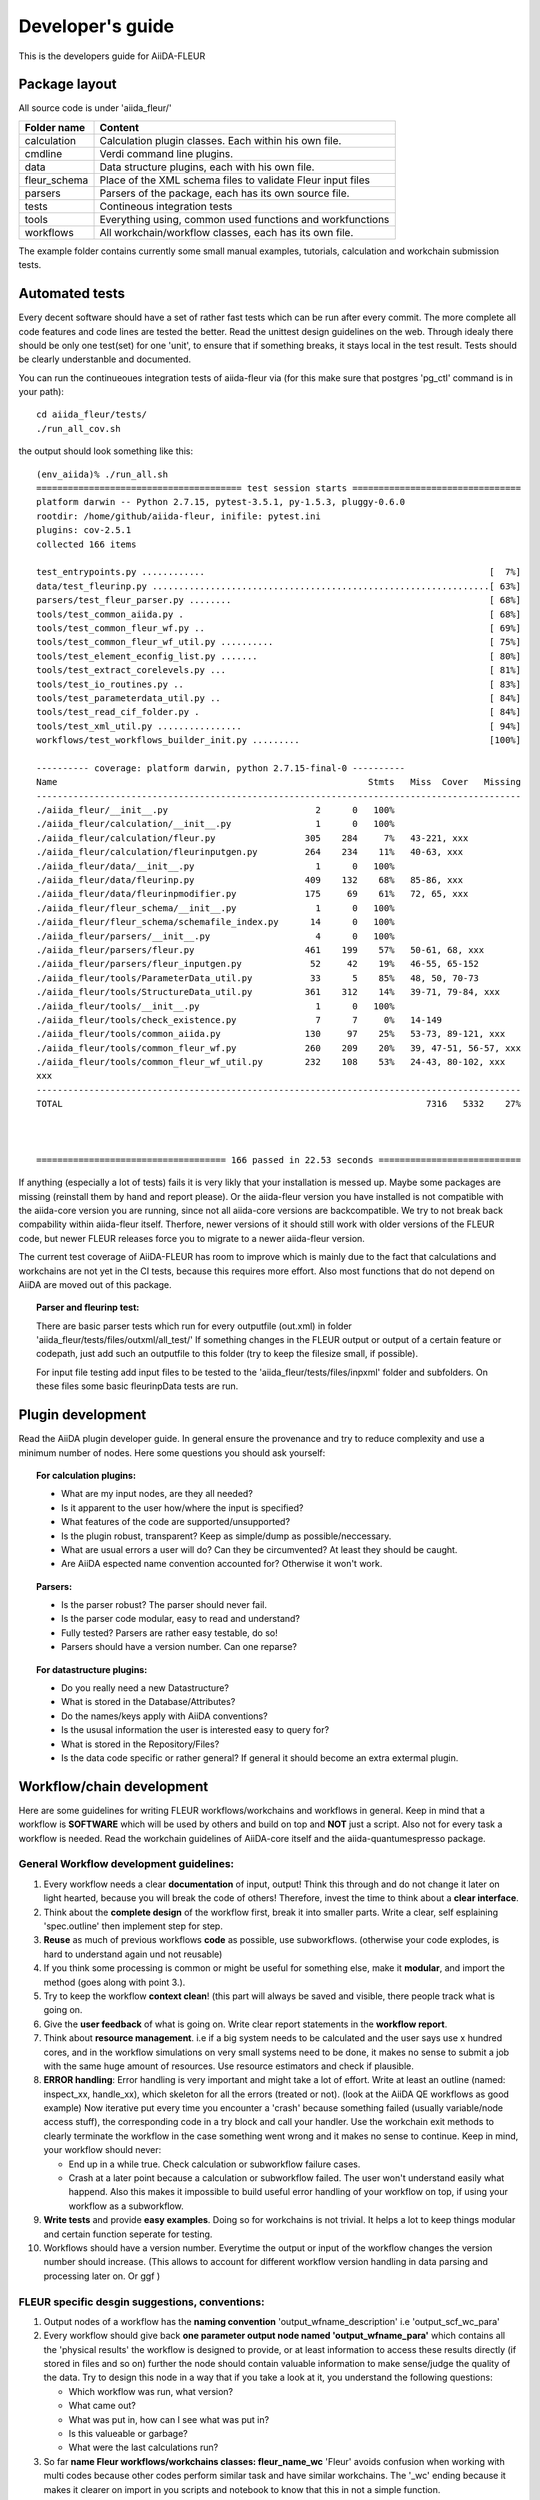 
Developer's guide
=================


This is the developers guide for AiiDA-FLEUR


Package layout
++++++++++++++

All source code is under 'aiida_fleur/'

============  ============================================================
Folder name   Content
============  ============================================================
calculation   Calculation plugin classes. Each within his own file.
cmdline       Verdi command line plugins.
data          Data structure plugins, each with his own file.
fleur_schema  Place of the XML schema files to validate Fleur input files
parsers       Parsers of the package, each has its own source file.
tests         Contineous integration tests
tools         Everything using, common used functions and workfunctions
workflows     All workchain/workflow classes, each has its own file.
============  ============================================================


The example folder contains currently some small manual examples, tutorials, calculation and workchain submission tests.

Automated tests
+++++++++++++++

Every decent software should have a set of rather fast tests which can be run after every commit.
The more complete all code features and code lines are tested the better. Read the unittest design guidelines on the web.
Through idealy there should be only one test(set) for one 'unit', to ensure that 
if something breaks, it stays local in the test result. Tests should be clearly understanble and documented.
 
You can run the continueoues integration tests of aiida-fleur via
(for this make sure that postgres 'pg_ctl' command is in your path)::

  cd aiida_fleur/tests/
  ./run_all_cov.sh


the output should look something like this::

    (env_aiida)% ./run_all.sh 
    ======================================= test session starts ================================
    platform darwin -- Python 2.7.15, pytest-3.5.1, py-1.5.3, pluggy-0.6.0
    rootdir: /home/github/aiida-fleur, inifile: pytest.ini
    plugins: cov-2.5.1
    collected 166 items                                                                                                                                                                                          
    
    test_entrypoints.py ............                                                      [  7%]
    data/test_fleurinp.py ................................................................[ 63%]
    parsers/test_fleur_parser.py ........                                                 [ 68%]
    tools/test_common_aiida.py .                                                          [ 68%]
    tools/test_common_fleur_wf.py ..                                                      [ 69%]
    tools/test_common_fleur_wf_util.py ..........                                         [ 75%]
    tools/test_element_econfig_list.py .......                                            [ 80%]
    tools/test_extract_corelevels.py ...                                                  [ 81%]
    tools/test_io_routines.py ..                                                          [ 83%]
    tools/test_parameterdata_util.py ..                                                   [ 84%]
    tools/test_read_cif_folder.py .                                                       [ 84%]
    tools/test_xml_util.py ................                                               [ 94%]
    workflows/test_workflows_builder_init.py .........                                    [100%]
    
    ---------- coverage: platform darwin, python 2.7.15-final-0 ----------
    Name                                                           Stmts   Miss  Cover   Missing
    --------------------------------------------------------------------------------------------
    ./aiida_fleur/__init__.py                            2      0   100%
    ./aiida_fleur/calculation/__init__.py                1      0   100%
    ./aiida_fleur/calculation/fleur.py                 305    284     7%   43-221, xxx
    ./aiida_fleur/calculation/fleurinputgen.py         264    234    11%   40-63, xxx
    ./aiida_fleur/data/__init__.py                       1      0   100%
    ./aiida_fleur/data/fleurinp.py                     409    132    68%   85-86, xxx
    ./aiida_fleur/data/fleurinpmodifier.py             175     69    61%   72, 65, xxx
    ./aiida_fleur/fleur_schema/__init__.py               1      0   100%
    ./aiida_fleur/fleur_schema/schemafile_index.py      14      0   100%
    ./aiida_fleur/parsers/__init__.py                    4      0   100%
    ./aiida_fleur/parsers/fleur.py                     461    199    57%   50-61, 68, xxx
    ./aiida_fleur/parsers/fleur_inputgen.py             52     42    19%   46-55, 65-152
    ./aiida_fleur/tools/ParameterData_util.py           33      5    85%   48, 50, 70-73
    ./aiida_fleur/tools/StructureData_util.py          361    312    14%   39-71, 79-84, xxx
    ./aiida_fleur/tools/__init__.py                      1      0   100%
    ./aiida_fleur/tools/check_existence.py               7      7     0%   14-149
    ./aiida_fleur/tools/common_aiida.py                130     97    25%   53-73, 89-121, xxx
    ./aiida_fleur/tools/common_fleur_wf.py             260    209    20%   39, 47-51, 56-57, xxx
    ./aiida_fleur/tools/common_fleur_wf_util.py        232    108    53%   24-43, 80-102, xxx
    xxx
    --------------------------------------------------------------------------------------------
    TOTAL                                                                     7316   5332    27%
    

    
    ==================================== 166 passed in 22.53 seconds ===========================


If anything (especially a lot of tests) fails it is very likly that your
installation is messed up. Maybe some packages are missing (reinstall them by hand and report please).
Or the aiida-fleur version you have installed is not compatible with the aiida-core version you are running, 
since not all aiida-core versions are backcompatible. 
We try to not break back compability within aiida-fleur itself.
Therfore, newer versions of it should still work with older versions of the FLEUR code,
but newer FLEUR releases force you to migrate to a newer aiida-fleur version. 

The current test coverage of AiiDA-FLEUR has room to improve which is mainly due to the fact that calculations and workchains are not yet in the CI tests, because this requires more effort.
Also most functions that do not depend on AiiDA are moved out of this package.

.. topic:: Parser and fleurinp test:

    There are basic parser tests which run for every outputfile (out.xml) in folder 'aiida_fleur/tests/files/outxml/all_test/'
    If something changes in the FLEUR output or output of a certain feature or codepath, just add
    such an outputfile to this folder (try to keep the filesize small, if possible).
    
    For input file testing add input files to be tested to the 'aiida_fleur/tests/files/inpxml' folder and subfolders.
    On these files some basic fleurinpData tests are run.
    


Plugin development
++++++++++++++++++

Read the AiiDA plugin developer guide.
In general ensure the provenance and try to reduce complexity and use a minimum number of nodes.
Here some questions you should ask yourself:

.. topic:: For calculation plugins:

    * What are my input nodes, are they all needed? 
    * Is it apparent to the user how/where the input is specified?
    * What features of the code are supported/unsupported?
    * Is the plugin robust, transparent? Keep as simple/dump as possible/neccessary.
    * What are usual errors a user will do? Can they be circumvented? At least they should be caught.
    * Are AiiDA espected name convention accounted for? Otherwise it won't work.
    
.. topic:: Parsers: 

    * Is the parser robust? The parser should never fail.
    * Is the parser code modular, easy to read and understand?
    * Fully tested? Parsers are rather easy testable, do so!
    * Parsers should have a version number. Can one reparse?
    
.. topic:: For datastructure plugins:
    
    * Do you really need a new Datastructure?
    * What is stored in the Database/Attributes?
    * Do the names/keys apply with AiiDA conventions?
    * Is the ususal information the user is interested easy to query for?
    * What is stored in the Repository/Files?
    * Is the data code specific or rather general? If general it should become an extra extermal plugin.



Workflow/chain development
++++++++++++++++++++++++++


Here are some guidelines for writing FLEUR workflows/workchains and workflows in general.
Keep in mind that a workflow is **SOFTWARE** which will be used by others and build on top and **NOT** just a script.
Also not for every task a workflow is needed. Read the workchain guidelines of AiiDA-core itself and the aiida-quantumespresso package.


General Workflow development guidelines:
----------------------------------------
        
#. Every workflow needs a clear **documentation** of input, output! Think this through and do not change it later on light hearted, because you will break the code of others! Therefore, invest the time to think about a **clear interface**.
#. Think about the **complete design** of the workflow first, break it into smaller parts. Write a clear, self esplaining 'spec.outline' then implement step for step.
#. **Reuse** as much of previous workflows **code** as possible, use subworkflows. (otherwise your code explodes, is hard to understand again und not reusable) 
#. If you think some processing is common or might be useful for something else, make it **modular**, and import the method (goes along with point 3.).
#. Try to keep the workflow **context clean**! (this part will always be saved and visible, there people track what is going on.
#. Give the **user feedback** of what is going on. Write clear report statements in the **workflow report**.
#. Think about **resource management**.
   i.e if a big system needs to be calculated and the user says use x hundred cores,
   and in the workflow simulations on very small systems need to be done, it makes no
   sense to submit a job with the same huge amount of resources. Use resource estimators and check if plausible.
#. **ERROR handling**:
   Error handling is very important and might take a lot of effort. Write at least an outline (named: inspect_xx, handle_xx), which skeleton for all the errors (treated or not). (look at the AiiDA QE workflows as good example)
   Now iterative put every time you encounter a 'crash' because something failed (usually variable/node access stuff), the corresponding code in a try block and call your handler.
   Use the workchain exit methods to clearly terminate the workflow in the case something went wrong and it makes no sense to continue.
   Keep in mind, your workflow should never:
    
   * End up in a while true. Check calculation or subworkflow failure cases.
   * Crash at a later point because a calculation or subworkflow failed. The user won't understand easily what happend. Also this makes it impossible to build useful error handling of your workflow on top, if using your workflow as a subworkflow.
    
#. **Write tests** and provide **easy examples**. Doing so for workchains is not trivial. It helps a lot to keep things modular and certain function seperate for testing.
#. Workflows should have a version number. Everytime the output or input of the workflow changes the version number should increase. (This allows to account for different workflow version handling in data parsing and processing later on. Or ggf )
    
FLEUR specific desgin suggestions, conventions:
-----------------------------------------------

#. Output nodes of a workflow has the **naming convention** 'output_wfname_description'
   i.e 'output_scf_wc_para'
#. Every workflow should give back **one parameter output node named 'output_wfname_para'**
   which contains all the 'physical results' the workflow is designed to provide,
   or at least information to access these results directly (if stored in files and so on)
   further the node should contain valuable information to make sense/judge the quality of the data.
   Try to design this node in a way that if you take a look at it, you understand
   the following questions:

   * Which workflow was run, what version?
   * What came out?  
   * What was put in, how can I see what was put in?
   * Is this valueable or garbage?
   * What were the last calculations run?
   
#. So far **name Fleur workflows/workchains classes: fleur_name_wc**
   'Fleur' avoids confusion when working with multi codes because other codes perform similar task and have similar workchains.
   The '_wc' ending because it makes it clearer on import in you scripts and notebook to know that this in not a simple function.

#. For user friendlyness: add **extras, label, descriptions** to calculations and output nodes. In 'verdi calculation list' the user should be able to what workchain the calculation belongs to and what it runs on.
   Also if you run many simulations think about creating a group node for all the workflow internal(between) calculations. All these efforts makes it easier to extract results from global queries.

#. Write **base subworkchains**, that take all FLAPW parameters as given, but do their task very well and then write workchains on top of these.
   Which then can use workchains/functions to optimize the FLEUR FLAPW parameters. 

#. Outsource methods to test for calculation failure, that you have only one routine in all workchains, that one can improve


Entrypoints:
++++++++++++

In order to make AiiDA aware of any classes (plugins) like (calculations, parsers, data, workchains, workflows, commandline)
the python entrypoint system is used. Therefore, you have to register any  of the above classes as an entrypoint in the 'setup.json' file.

Example::

    "entry_points" : {
        "aiida.calculations" : [
            "fleur.fleur = aiida_fleur.calculation.fleur:FleurCalculation",
            "fleur.inpgen = aiida_fleur.calculation.fleurinputgen:FleurinputgenCalculation"
        ],
        "aiida.data" : [
                "fleur.fleurinp = aiida_fleur.data.fleurinp:FleurinpData",
                "fleur.fleurinpmodifier = aiida_fleur.data.fleurinpmodifier:FleurinpModifier"
        ],
        "aiida.parsers" : [
                "fleur.fleurparser = aiida_fleur.parsers.fleur:FleurParser",
                "fleur.fleurinpgenparser = aiida_fleur.parsers.fleur_inputgen:Fleur_inputgenParser"
        ],
        "aiida.workflows" : [
            "fleur.scf = aiida_fleur.workflows.scf:fleur_scf_wc",
            "fleur.dos = aiida_fleur.workflows.dos:fleur_dos_wc",
            "fleur.band = aiida_fleur.workflows.band:fleur_band_wc",
            "fleur.eos = aiida_fleur.workflows.eos:fleur_eos_wc",
            "fleur.dummy = aida_fleur.workflows.dummy:dummy_wc",
            "fleur.sub_dummy = aida_fleur.workflows.dummy:sub_dummy_wc",
            "fleur.init_cls = aiida_fleur.workflows.initial_cls:fleur_initial_cls_wc",
            "fleur.corehole = aiida_fleur.workflows.corehole:fleur_corehole_wc",
            "fleur.corelevel = aiida_fleur.workflows.corelevel:fleur_corelevel_wc"
        ]}
        
The left handside will be the entry point name. This name has to be used in any FactoryClasses of AiiDA.
The convention here is that the name has two parts 'package_name.whatevername'.
The package name has to be reserved/registerd in the AiiDA registry, because entry points should be unique.
The right handside has the form 'module_path:class_name'.


Other information:
++++++++++++++++++

Google python guide, doing releases, pypi, packaging, git basics, issues, ...